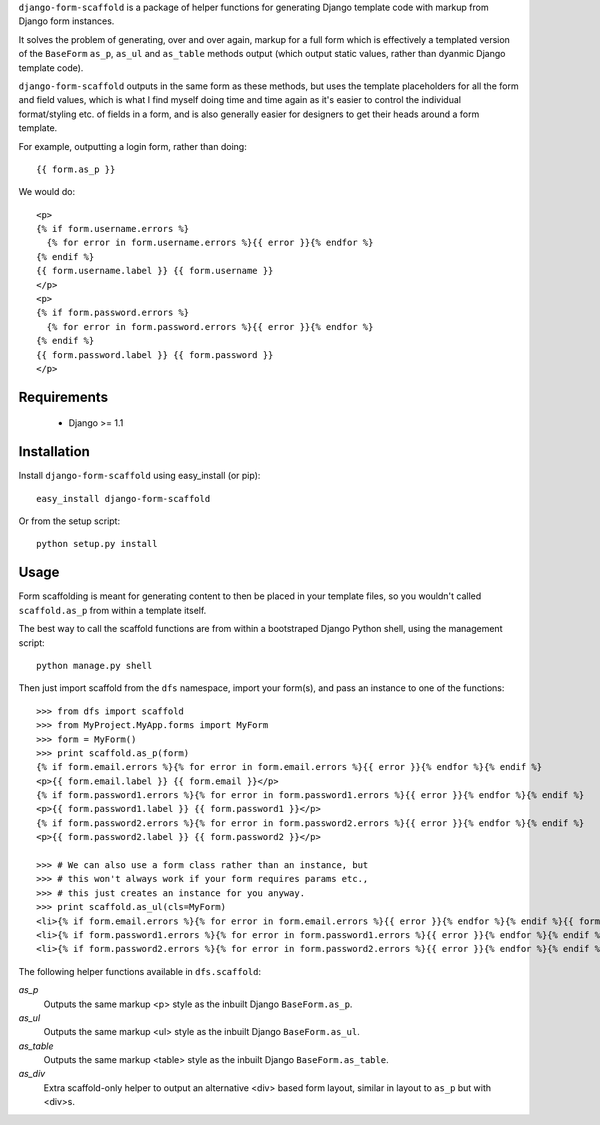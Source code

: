 ``django-form-scaffold`` is a package of helper functions for generating Django template code with markup from Django form instances.

It solves the problem of generating, over and over again, markup for a full form which is effectively a templated version of the
``BaseForm`` ``as_p``, ``as_ul`` and ``as_table`` methods output (which output static values, rather than dyanmic Django template code).

``django-form-scaffold`` outputs in the same form as these methods, but uses the template placeholders for all the form and field values,
which is what I find myself doing time and time again as it's easier to control the individual format/styling etc. of fields in a form,
and is also generally easier for designers to get their heads around a form template.

For example, outputting a login form, rather than doing::

    {{ form.as_p }}

We would do::

    <p>
    {% if form.username.errors %}
      {% for error in form.username.errors %}{{ error }}{% endfor %}
    {% endif %}
    {{ form.username.label }} {{ form.username }}
    </p>
    <p>
    {% if form.password.errors %}
      {% for error in form.password.errors %}{{ error }}{% endfor %}
    {% endif %}
    {{ form.password.label }} {{ form.password }}
    </p>

Requirements
============

 * Django >= 1.1


Installation
============

Install ``django-form-scaffold`` using easy_install (or pip)::

    easy_install django-form-scaffold

Or from the setup script::

    python setup.py install


Usage
=====

Form scaffolding is meant for generating content to then be placed in your template files, so you wouldn't called ``scaffold.as_p``
from within a template itself.

The best way to call the scaffold functions are from within a bootstraped Django Python shell, using the management script::

    python manage.py shell

Then just import scaffold from the ``dfs`` namespace, import your form(s), and pass an instance to one of the functions::

    >>> from dfs import scaffold
    >>> from MyProject.MyApp.forms import MyForm
    >>> form = MyForm()
    >>> print scaffold.as_p(form)
    {% if form.email.errors %}{% for error in form.email.errors %}{{ error }}{% endfor %}{% endif %}
    <p>{{ form.email.label }} {{ form.email }}</p>
    {% if form.password1.errors %}{% for error in form.password1.errors %}{{ error }}{% endfor %}{% endif %}
    <p>{{ form.password1.label }} {{ form.password1 }}</p>
    {% if form.password2.errors %}{% for error in form.password2.errors %}{{ error }}{% endfor %}{% endif %}
    <p>{{ form.password2.label }} {{ form.password2 }}</p>

    >>> # We can also use a form class rather than an instance, but
    >>> # this won't always work if your form requires params etc.,
    >>> # this just creates an instance for you anyway.
    >>> print scaffold.as_ul(cls=MyForm)
    <li>{% if form.email.errors %}{% for error in form.email.errors %}{{ error }}{% endfor %}{% endif %}{{ form.email.label }} {{ form.email }}</li>
    <li>{% if form.password1.errors %}{% for error in form.password1.errors %}{{ error }}{% endfor %}{% endif %}{{ form.password1.label }} {{ form.password1 }}</li>
    <li>{% if form.password2.errors %}{% for error in form.password2.errors %}{{ error }}{% endfor %}{% endif %}{{ form.password2.label }} {{ form.password2 }}</li>

The following helper functions available in ``dfs.scaffold``:

*as_p*
  Outputs the same markup <p> style as the inbuilt Django ``BaseForm.as_p``.

*as_ul*
  Outputs the same markup <ul> style as the inbuilt Django ``BaseForm.as_ul``.

*as_table*
  Outputs the same markup <table> style as the inbuilt Django ``BaseForm.as_table``.

*as_div*
  Extra scaffold-only helper to output an alternative <div> based form layout, similar in layout to ``as_p`` but with <div>s.

